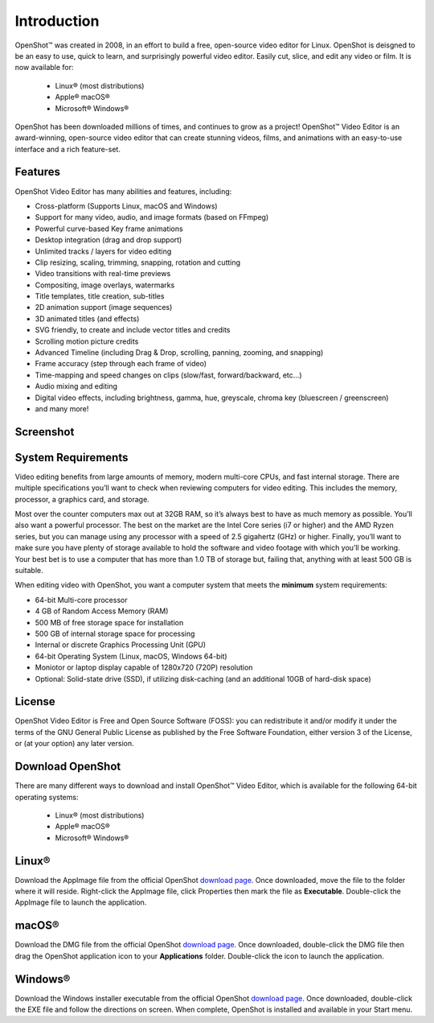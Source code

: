 .. Copyright (c) 2008-2020 OpenShot Studios, LLC
 (http://www.openshotstudios.com). This file is part of
 OpenShot Video Editor (http://www.openshot.org), an open-source project
 dedicated to delivering high quality video editing and animation solutions
 to the world.

.. OpenShot Video Editor is free software: you can redistribute it and/or modify
 it under the terms of the GNU General Public License as published by
 the Free Software Foundation, either version 3 of the License, or
 (at your option) any later version.

.. OpenShot Video Editor is distributed in the hope that it will be useful,
 but WITHOUT ANY WARRANTY; without even the implied warranty of
 MERCHANTABILITY or FITNESS FOR A PARTICULAR PURPOSE.  See the
 GNU General Public License for more details.

.. You should have received a copy of the GNU General Public License
 along with OpenShot Library.  If not, see <http://www.gnu.org/licenses/>.
.. _introduction_ref:
Introduction
============

|openshot| OpenShot™ was created in 2008, in an effort to build a free, open-source 
video editor for Linux.  OpenShot is deisgned to be an easy to use, quick to learn, 
and surprisingly powerful video editor.  Easily cut, slice, and edit any video or 
film.  It is now available for:

 *  |linux| Linux® (most distributions)
 *  |mac| Apple® macOS®
 *  |win| Microsoft® Windows®

OpenShot has been downloaded millions of times, and continues to grow as a project!  
OpenShot™ Video Editor is an award-winning, open-source video editor that can 
create stunning videos, films, and animations with an easy-to-use interface and a 
rich feature-set.

.. _in_features_ref:
Features
--------
OpenShot Video Editor has many abilities and features, including:

* Cross-platform (Supports Linux, macOS and Windows)
* Support for many video, audio, and image formats (based on FFmpeg)
* Powerful curve-based Key frame animations
* Desktop integration (drag and drop support)
* Unlimited tracks / layers for video editing
* Clip resizing, scaling, trimming, snapping, rotation and cutting
* Video transitions with real-time previews
* Compositing, image overlays, watermarks
* Title templates, title creation, sub-titles
* 2D animation support (image sequences)
* 3D animated titles (and effects)
* SVG friendly, to create and include vector titles and credits
* Scrolling motion picture credits
* Advanced Timeline (including Drag & Drop, scrolling, panning, zooming, and snapping)
* Frame accuracy (step through each frame of video)
* Time-mapping and speed changes on clips (slow/fast, forward/backward, etc...)
* Audio mixing and editing
* Digital video effects, including brightness, gamma, hue, greyscale, chroma key (bluescreen / greenscreen)
* and many more!

.. _in-screenshot_ref:

Screenshot
----------
.. image:: images/ui-example.jpg

.. _in-sysreqs_ref:
System Requirements
-------------------
Video editing benefits from large amounts of memory, modern multi-core CPUs, and
fast internal storage.  There are multiple specifications you’ll want to check 
when reviewing computers for video editing. This includes the memory, processor, 
a graphics card, and storage.

Most over the counter computers max out at 32GB RAM, so it’s always best to have 
as much memory as possible. You’ll also want a powerful processor. The best on the 
market are the Intel Core series (i7 or higher) and the AMD Ryzen series, but you 
can manage using any processor with a speed of 2.5 gigahertz (GHz) or higher. 
Finally, you’ll want to make sure you have plenty of storage available to hold the 
software and video footage with which you’ll be working. Your best bet is to use a 
computer that has more than 1.0 TB of storage but, failing that, anything with at 
least 500 GB is suitable.

When editing video with OpenShot, you want a computer system that meets the **minimum** system requirements:

* 64-bit Multi-core processor
* 4 GB of Random Access Memory (RAM)
* 500 MB of free storage space for installation
* 500 GB of internal storage space for processing
* Internal or discrete Graphics Processing Unit (GPU)
* 64-bit Operating System (Linux, macOS, Windows 64-bit)
* Moniotor or laptop display capable of 1280x720 (720P) resolution
* Optional: Solid-state drive (SSD), if utilizing disk-caching (and an additional 10GB of hard-disk space)

.. _in-license_ref:
License
-------
OpenShot Video Editor is Free and Open Source Software (FOSS): you can redistribute 
it and/or modify it under the terms of the GNU General Public License as published 
by the Free Software Foundation, either version 3 of the License, or (at your option) 
any later version.

.. _in_download_ref:
Download OpenShot
-----------------
There are many different ways to download and install OpenShot™ Video Editor, which 
is available for the following 64-bit operating systems:

 *  |linux| Linux® (most distributions)
 *  |mac| Apple® macOS®
 *  |win| Microsoft® Windows®
        
Linux®
------
Download the AppImage file from the official OpenShot |Link|_.  Once downloaded, move 
the file to the folder where it will reside.  Right-click the AppImage file, click 
Properties then mark the file as **Executable**.  Double-click the AppImage file to 
launch the application.

macOS®
------
Download the DMG file from the official OpenShot |Link|_.  Once downloaded, double-click 
the DMG file then drag the OpenShot application icon to your **Applications** folder.  
Double-click the icon to launch the application.

Windows®
--------
Download the Windows installer executable from the official OpenShot |Link|_.  Once 
downloaded, double-click the EXE file and follow the directions on screen.  When complete, 
OpenShot is installed and available in your Start menu.

.. inline replacements for images
.. |linux| image:: images/linux-logo.svg
    :height: 20px
.. |mac| image:: images/mac-logo.svg
    :height: 20px
.. |win| image:: images/win-logo.svg
    :height: 20px
.. |openshot| image:: images/openshot-logo.svg
    :height: 20px
.. |Link| replace:: download page
.. _Link: https://www.openshot.org/download/
